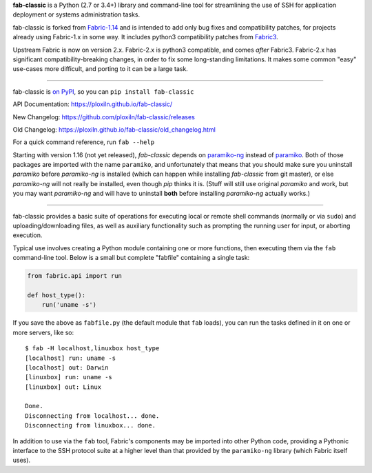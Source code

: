 **fab-classic** is a Python (2.7 or 3.4+) library and command-line tool
for streamlining the use of SSH for application deployment or systems
administration tasks.

fab-classic is forked from `Fabric-1.14 <https://github.com/fabric/fabric/tree/1.14>`_
and is intended to add only bug fixes and compatibility patches, for projects
already using Fabric-1.x in some way. It includes python3 compatibility patches
from `Fabric3 <https://github.com/mathiasertl/fabric/>`_.

Upstream Fabric is now on version 2.x. Fabric-2.x is python3 compatible,
and comes *after* Fabric3. Fabric-2.x has significant compatibility-breaking
changes, in order to fix some long-standing limitations. It makes some common
"easy" use-cases more difficult, and porting to it can be a large task.

------

.. image:: https://travis-ci.org/ploxiln/fab-classic.svg?branch=master
    :target: https://travis-ci.org/ploxiln/fab-classic

fab-classic is `on PyPI <https://pypi.org/project/fab-classic/>`_,
so you can ``pip install fab-classic``

API Documentation: https://ploxiln.github.io/fab-classic/

New Changelog: https://github.com/ploxiln/fab-classic/releases

Old Changelog: https://ploxiln.github.io/fab-classic/old_changelog.html

For a quick command reference, run ``fab --help``

Starting with version 1.16 (not yet released), *fab-classic* depends on
`paramiko-ng <https://github.com/ploxiln/paramiko-ng/>`_ instead of
`paramiko <https://github.com/paramiko/paramiko/>`_. Both of those packages
are imported with the name ``paramiko``, and unfortunately that means that you
should make sure you uninstall *paramiko* before *paramiko-ng* is installed
(which can happen while installing *fab-classic* from git master), or else
*paramiko-ng* will not really be installed, even though *pip* thinks it is.
(Stuff will still use original *paramiko* and work, but you may want
*paramiko-ng* and will have to uninstall **both** before installing
*paramiko-ng* actually works.)

------

fab-classic provides a basic suite of operations for executing local or remote shell
commands (normally or via ``sudo``) and uploading/downloading files, as well as
auxiliary functionality such as prompting the running user for input, or
aborting execution.

Typical use involves creating a Python module containing one or more functions,
then executing them via the ``fab`` command-line tool. Below is a small but
complete "fabfile" containing a single task:

.. code-block:: python

    from fabric.api import run

    def host_type():
        run('uname -s')

If you save the above as ``fabfile.py`` (the default module that
``fab`` loads), you can run the tasks defined in it on one or more
servers, like so::

    $ fab -H localhost,linuxbox host_type
    [localhost] run: uname -s
    [localhost] out: Darwin
    [linuxbox] run: uname -s
    [linuxbox] out: Linux

    Done.
    Disconnecting from localhost... done.
    Disconnecting from linuxbox... done.

In addition to use via the ``fab`` tool, Fabric's components may be imported
into other Python code, providing a Pythonic interface to the SSH protocol
suite at a higher level than that provided by the ``paramiko-ng`` library
(which Fabric itself uses).
